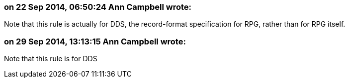 === on 22 Sep 2014, 06:50:24 Ann Campbell wrote:
Note that this rule is actually for DDS, the record-format specification for RPG, rather than for RPG itself.

=== on 29 Sep 2014, 13:13:15 Ann Campbell wrote:
Note that this rule is for DDS

